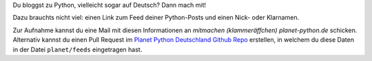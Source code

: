 .. title: Mach mit!
.. slug: mitmachen
.. date: 2013/04/11 22:32:00

Du bloggst zu Python, vielleicht sogar auf Deutsch?
Dann mach mit!

Dazu brauchts nicht viel: einen Link zum Feed deiner Python-Posts und einen Nick- oder Klarnamen.

Zur Aufnahme kannst du eine Mail mit diesen Informationen an `mitmachen (klammeräffchen) planet-python.de` schicken.
Alternativ kannst du einen Pull Request im `Planet Python Deutschland Github Repo <https://github.com/okin/planet-python.de>`_ erstellen, in welchem du diese Daten in der Datei ``planet/feeds`` eingetragen hast.
